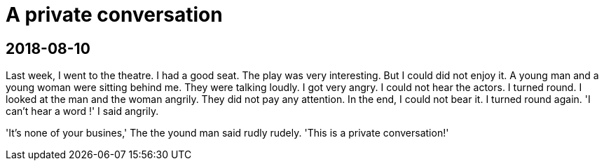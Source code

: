 = A private conversation

== 2018-08-10

Last week[.line-through.red]##,## I went to [.blue]#the# theatre. I had a good seat. The play was [.blue]#very# interesting. [.line-through.red]#But# I [.line-through.red]#could# [.blue]#did# not enjoy it. A young man and a young woman were sitting behind me. They were talking loudly. I got very angry. I could not hear the actors. I turned round. I looked at the man and the woman angrily.  They did not pay any attention. In the end[.blue]##,## I could not bear it. I turned round again. 'I can't hear a word [.blue]#!#' I said angrily.

'It's none of your busines,' [.line-through.red]#The# [.blue]#the# yound man said [.line-through.red]#rudly# [.blue]#rudely#. 'This is a private conversation[.blue]##!##'